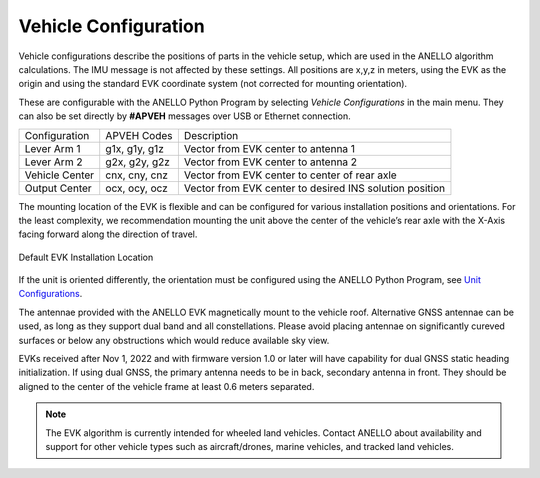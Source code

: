 Vehicle Configuration
=======================

Vehicle configurations describe the positions of parts in the vehicle setup, which are used in the ANELLO algorithm calculations. The IMU message is not affected by these settings.
All positions are x,y,z in meters, using the EVK as the origin and using the standard EVK coordinate system (not corrected for mounting orientation).

These are configurable with the ANELLO Python Program by selecting *Vehicle Configurations* in the main menu.
They can also be set directly by **#APVEH** messages over USB or Ethernet connection. 

+----------------+------------------+------------------------------------------------------------+
| Configuration  | APVEH Codes      |                     Description                            |
+----------------+------------------+------------------------------------------------------------+
|  Lever Arm 1   |  g1x, g1y, g1z   |   Vector from EVK center to antenna 1                      |
+----------------+------------------+------------------------------------------------------------+
|  Lever Arm 2   |  g2x, g2y, g2z   |   Vector from EVK center to antenna 2                      |
+----------------+------------------+------------------------------------------------------------+
| Vehicle Center |  cnx, cny, cnz   |   Vector from EVK center to center of rear axle            |
+----------------+------------------+------------------------------------------------------------+
| Output Center  |  ocx, ocy, ocz   |   Vector from EVK center to desired INS solution position  |
+----------------+------------------+------------------------------------------------------------+

The mounting location of the EVK is flexible and can be configured for various installation positions and orientations. 
For the least complexity, we recommendation mounting the unit above the center of the vehicle’s rear axle with the X-Axis facing forward along the direction of travel. 

.. figure:: media/a1_install_location.png
   :scale: 50 %
   :align: center

   Default EVK Installation Location

If the unit is oriented differently, the orientation must be configured using the ANELLO Python Program, 
see `Unit Configurations <https://docs-a1.readthedocs.io/en/latest/unit_configuration.html>`_.

The antennae provided with the ANELLO EVK magnetically mount to the vehicle roof. Alternative GNSS antennae can be 
used, as long as they support dual band and all constellations. Please avoid placing antennae on significantly cureved surfaces 
or below any obstructions which would reduce available sky view.

EVKs received after Nov 1, 2022 and with firmware version 1.0 or later will have capability for 
dual GNSS static heading initialization. If using dual GNSS, the primary antenna needs to be in back, 
secondary antenna in front. They should be aligned to the center of the vehicle frame at least 0.6 meters separated.

.. note:: The EVK algorithm is currently intended for wheeled land vehicles. Contact ANELLO about availability and support for 
   other vehicle types such as aircraft/drones, marine vehicles, and tracked land vehicles.
